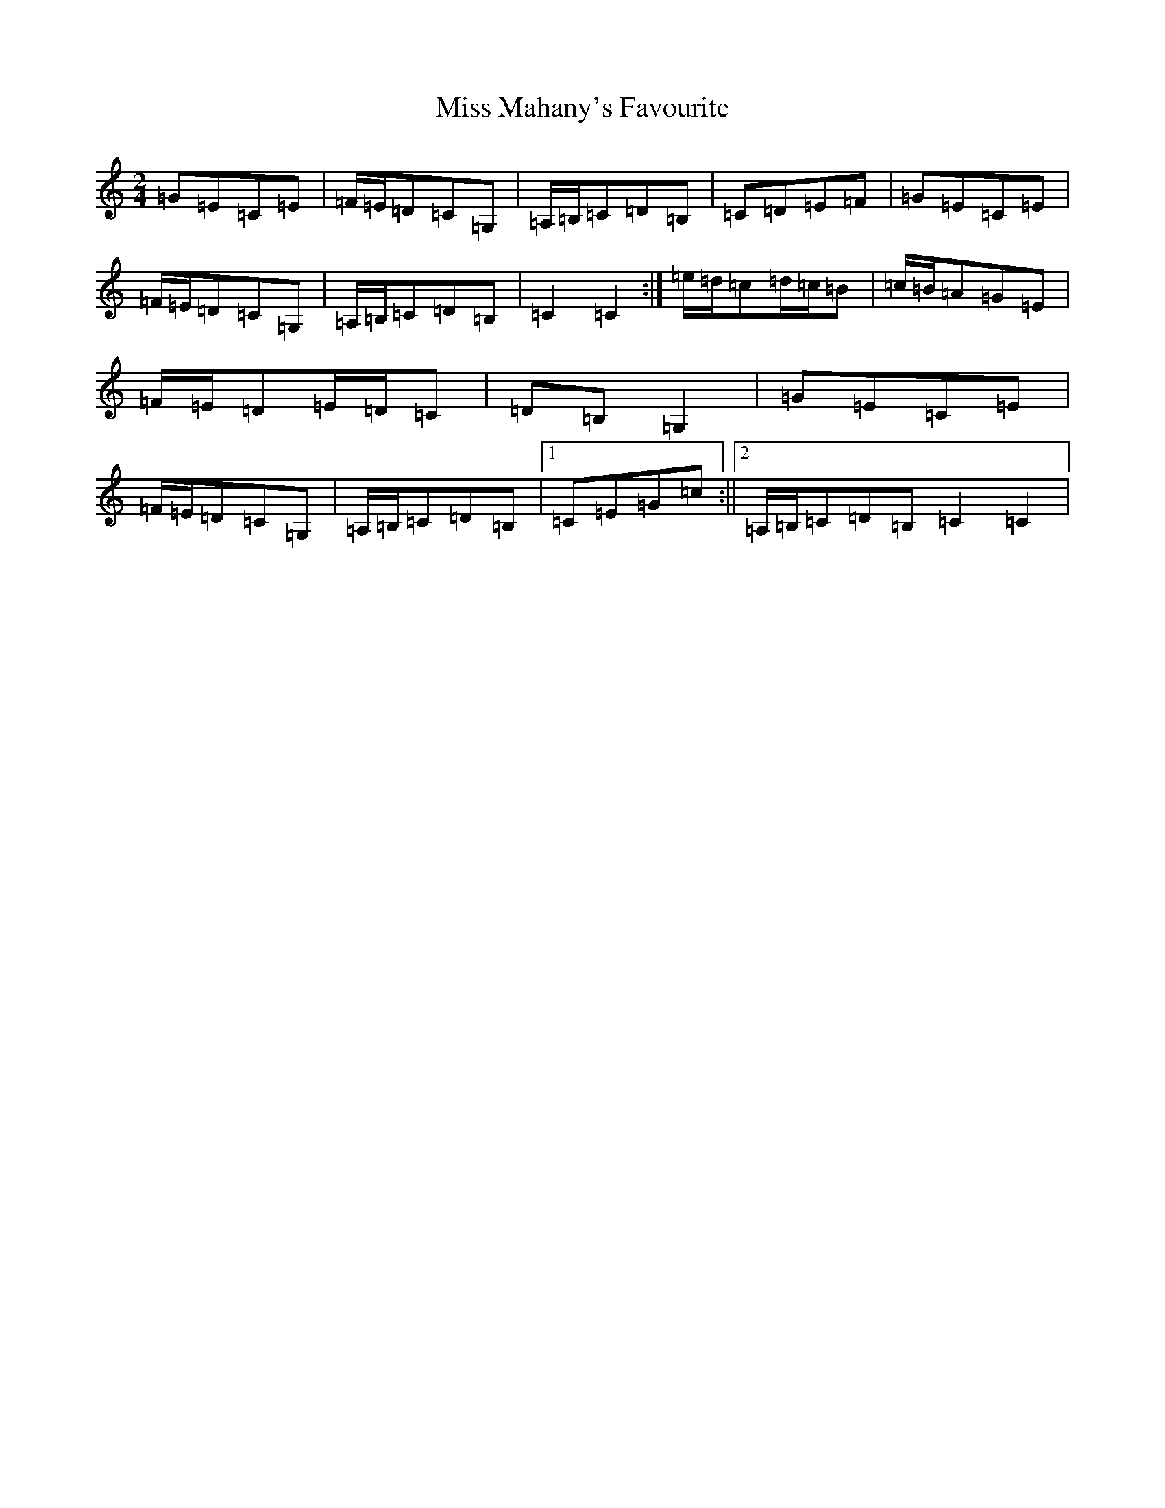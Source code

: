 X: 14358
T: Miss Mahany's Favourite
S: https://thesession.org/tunes/13515#setting23873
R: polka
M:2/4
L:1/8
K: C Major
=G=E=C=E|=F/2=E/2=D=C=G,|=A,/2=B,/2=C=D=B,|=C=D=E=F|=G=E=C=E|=F/2=E/2=D=C=G,|=A,/2=B,/2=C=D=B,|=C2=C2:|=e/2=d/2=c=d/2=c/2=B|=c/2=B/2=A=G=E|=F/2=E/2=D=E/2=D/2=C|=D=B,=G,2|=G=E=C=E|=F/2=E/2=D=C=G,|=A,/2=B,/2=C=D=B,|1=C=E=G=c:||2=A,/2=B,/2=C=D=B,=C2=C2|